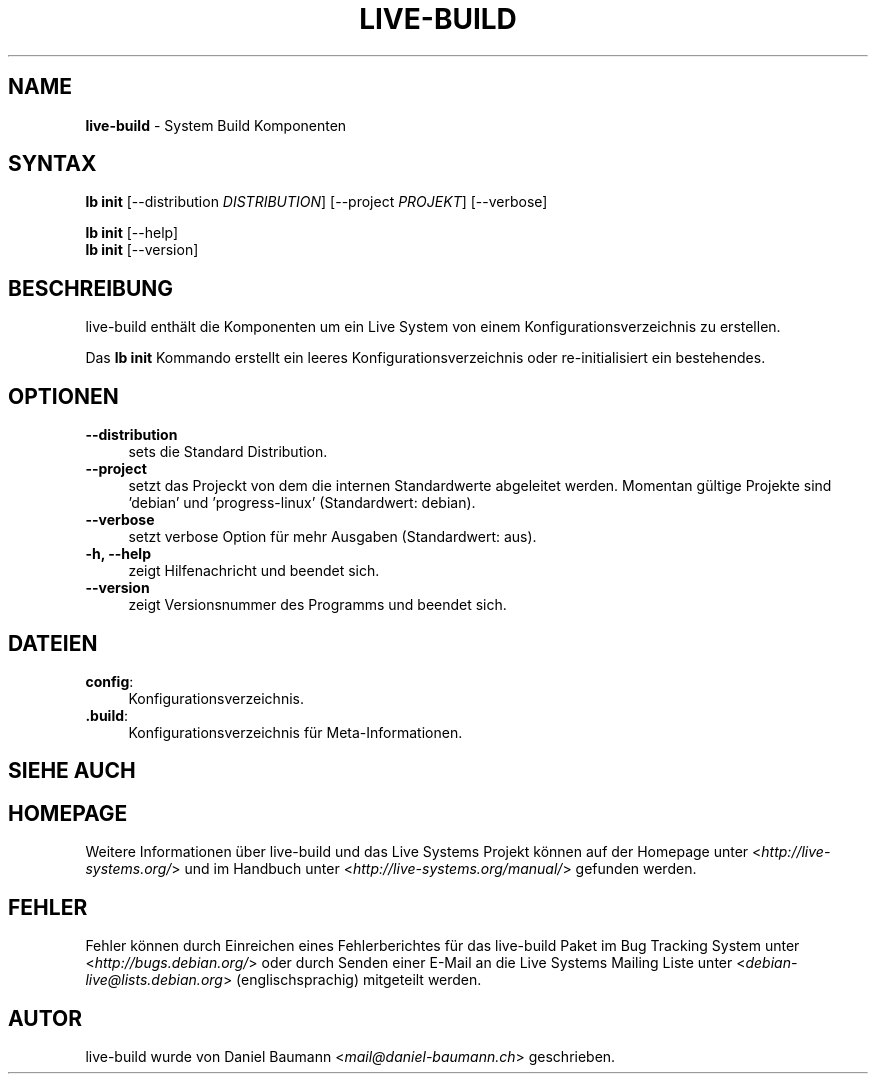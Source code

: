 .\" live-build(7) - System Build Scripts
.\" Copyright (C) 2006-2014 Daniel Baumann <mail@daniel-baumann.ch>
.\"
.\" This program comes with ABSOLUTELY NO WARRANTY; for details see COPYING.
.\" This is free software, and you are welcome to redistribute it
.\" under certain conditions; see COPYING for details.
.\"
.\"
.\"*******************************************************************
.\"
.\" This file was generated with po4a. Translate the source file.
.\"
.\"*******************************************************************
.TH LIVE\-BUILD 1 24.07.2014 4.0~alpha39\-1 "Live Systems Projekt"

.SH NAME
\fBlive\-build\fP \- System Build Komponenten

.SH SYNTAX
\fBlb init\fP [\-\-distribution \fIDISTRIBUTION\fP] [\-\-project \fIPROJEKT\fP]
[\-\-verbose]
.PP
\fBlb init\fP [\-\-help]
.br
\fBlb init\fP [\-\-version]
.
.SH BESCHREIBUNG
live\-build enthält die Komponenten um ein Live System von einem
Konfigurationsverzeichnis zu erstellen.
.PP
Das \fBlb init\fP Kommando erstellt ein leeres Konfigurationsverzeichnis oder
re\-initialisiert ein bestehendes.

.SH OPTIONEN
.IP \fB\-\-distribution\fP 4
sets die Standard Distribution.
.IP \fB\-\-project\fP 4
setzt das Projeckt von dem die internen Standardwerte abgeleitet
werden. Momentan gültige Projekte sind 'debian' und 'progress\-linux'
(Standardwert: debian).
.IP \fB\-\-verbose\fP 4
setzt verbose Option für mehr Ausgaben (Standardwert: aus).
.IP "\fB\-h, \-\-help\fP" 4
zeigt Hilfenachricht und beendet sich.
.IP \fB\-\-version\fP 4
zeigt Versionsnummer des Programms und beendet sich.

.SH DATEIEN
.IP \fBconfig\fP: 4
Konfigurationsverzeichnis.
.IP \fB.build\fP: 4
Konfigurationsverzeichnis für Meta\-Informationen.

.SH "SIEHE AUCH"

.\" FIXME
.SH HOMEPAGE
Weitere Informationen über live\-build und das Live Systems Projekt können
auf der Homepage unter <\fIhttp://live\-systems.org/\fP> und im Handbuch
unter <\fIhttp://live\-systems.org/manual/\fP> gefunden werden.

.SH FEHLER
Fehler können durch Einreichen eines Fehlerberichtes für das live\-build
Paket im Bug Tracking System unter <\fIhttp://bugs.debian.org/\fP> oder
durch Senden einer E\-Mail an die Live Systems Mailing Liste unter
<\fIdebian\-live@lists.debian.org\fP> (englischsprachig) mitgeteilt
werden.

.SH AUTOR
live\-build wurde von Daniel Baumann <\fImail@daniel\-baumann.ch\fP>
geschrieben.

